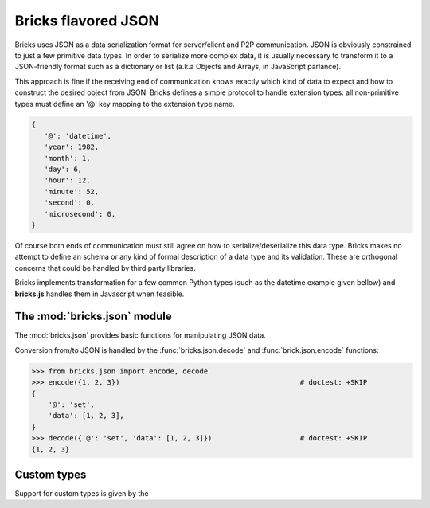 .. _json:

====================
Bricks flavored JSON
====================

Bricks uses JSON as a data serialization format for server/client and P2P
communication. JSON is obviously constrained to just a few primitive data types.
In order to serialize more complex data, it is usually necessary to transform it
to a JSON-friendly format such as a dictionary or list (a.k.a Objects and
Arrays, in JavaScript parlance).

This approach is fine if the receiving end of communication knows exactly which
kind of data to expect and how to construct the desired object from JSON. Bricks
defines a simple protocol to handle extension types: all non-primitive types
must define an '@' key mapping to the extension type name.

.. code-block:: python

   {
      '@': 'datetime',
      'year': 1982,
      'month': 1,
      'day': 6,
      'hour': 12,
      'minute': 52,
      'second': 0,
      'microsecond': 0,
   }

Of course both ends of communication must still agree on how to
serialize/deserialize this data type. Bricks makes no attempt to define an schema
or any kind of formal description of a data type and its validation. These are
orthogonal concerns that could be handled by third party libraries.

Bricks implements transformation for a few common Python types (such as the
datetime example given bellow) and **bricks.js** handles them in Javascript when
feasible.


The :mod:`bricks.json` module
=============================

The :mod:`bricks.json` provides basic functions for manipulating JSON data.

Conversion from/to JSON is handled by the :func:`bricks.json.decode` and :func:`brick.json.encode`
functions:

>>> from bricks.json import encode, decode
>>> encode({1, 2, 3})                                           # doctest: +SKIP
{
    '@': 'set',
    'data': [1, 2, 3],
}
>>> decode({'@': 'set', 'data': [1, 2, 3]})                     # doctest: +SKIP
{1, 2, 3}


.. _json-custom-types:


Custom types
============

Support for custom types is given by the